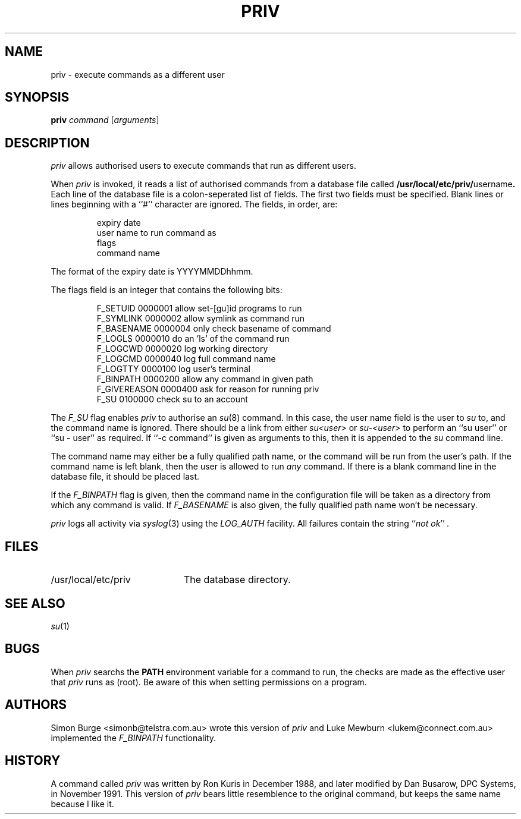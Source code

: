 .\"	$Id: priv.1,v 1.6 1997/02/04 06:41:42 lukem Exp $
.\"
.\" Copyright (c) 1996 Telstra Corporation Limited. All rights reserved.
.\" Author: Simon Burge <simonb@telstra.com.au>
.\" Man page converted to mandoc.old by Luke Mewburn <lukem@telstra.com.au>
.\"
.\" Redistribution and use in source and binary forms, with or without
.\" modification, are permitted provided that the following conditions
.\" are met:
.\" 1. Redistributions of source code must retain the above copyright
.\"    notice, this list of conditions and the following disclaimer.
.\" 2. Redistributions in binary form must reproduce the above copyright
.\"    notice, this list of conditions and the following disclaimer in the
.\"    documentation and/or other materials provided with the distribution.
.\" 3. All advertising materials mentioning features or use of this software
.\"    must display the following acknowledgement:
.\"	This product includes software developed by Simon Burge, Telstra Corp.
.\" 4. The name of the author may not be used to endorse or promote products
.\"    derived from this software without specific prior written permission.
.\"
.\" THIS SOFTWARE IS PROVIDED BY THE AUTHOR ``AS IS'' AND ANY EXPRESS OR
.\" IMPLIED WARRANTIES, INCLUDING, BUT NOT LIMITED TO, THE IMPLIED WARRANTIES
.\" OF MERCHANTABILITY AND FITNESS FOR A PARTICULAR PURPOSE ARE DISCLAIMED.
.\" IN NO EVENT SHALL THE AUTHOR BE LIABLE FOR ANY DIRECT, INDIRECT,
.\" INCIDENTAL, SPECIAL, EXEMPLARY, OR CONSEQUENTIAL DAMAGES (INCLUDING,
.\" BUT NOT LIMITED TO, PROCUREMENT OF SUBSTITUTE GOODS OR SERVICES;
.\" LOSS OF USE, DATA, OR PROFITS; OR BUSINESS INTERRUPTION) HOWEVER CAUSED
.\" AND ON ANY THEORY OF LIABILITY, WHETHER IN CONTRACT, STRICT LIABILITY,
.\" OR TORT (INCLUDING NEGLIGENCE OR OTHERWISE) ARISING IN ANY WAY
.\" OUT OF THE USE OF THIS SOFTWARE, EVEN IF ADVISED OF THE POSSIBILITY OF
.\"
.TH PRIV 1 "January 29 1997"
.SH NAME
priv \- execute commands as a different user
.SH SYNOPSIS
.B priv
.I command
.RI [ arguments\c
]
.SH DESCRIPTION
.I priv
allows authorised users to execute commands that run as different
users.
.PP
When
.I priv
is invoked, it reads a list of authorised commands from a database
file called
.B /usr/local/etc/priv/\fRusername\fP.
Each line of the database file is a colon-seperated list of fields.
The first two fields must be specified.
Blank lines or lines beginning with a ``#'' character are ignored.
The fields, in order, are:
.PP
.PD 0
.IP
expiry date
.IP
user name to run command as
.IP
flags
.IP
command name
.PD
.PP
The format of the expiry date is YYYYMMDDhhmm.
.PP
The flags field is an integer that contains the following bits:
.PP
.PD 0
.IP
F_SETUID     0000001  allow set-[gu]id programs to run
.IP
F_SYMLINK    0000002  allow symlink as command run
.IP
F_BASENAME   0000004  only check basename of command
.IP
F_LOGLS      0000010  do an 'ls' of the command run
.IP
F_LOGCWD     0000020  log working directory
.IP
F_LOGCMD     0000040  log full command name
.IP
F_LOGTTY     0000100  log user's terminal
.IP
F_BINPATH    0000200  allow any command in given path
.IP
F_GIVEREASON 0000400  ask for reason for running priv
.IP
F_SU         0100000  check su to an account
.PD
.PP
The
.I F_SU
flag enables
.I priv
to authorise an
.IR "su" (8)
command.
In this case, the user name field is the user to
.I su
to, and the command name is ignored.
There should be a link from either
.I su<user>
or
.I su-<user>
to perform an ``su user'' or ``su - user'' as required.
If ``-c command'' is given as arguments to this, then it
is appended to the
.I su
command line.
.PP
The command name may either be a fully qualified path name, or the
command will be run from the user's path.
If the command name is left blank, then the user is allowed to run
.I any
command.
If there is a blank command line in the database file, it should
be placed last.
.PP
If the
.I F_BINPATH
flag is given, then the command name in the configuration file will
be taken as a directory from which any command is valid. If
.I F_BASENAME
is also given, the fully qualified path name won't be necessary.
.PP
.I priv
logs all activity via
.IR "syslog" (3)
using the
.I LOG_AUTH
facility.
All failures contain the string
.I \fR``\fPnot ok\fR''\fP .
.SH FILES
.PD 0
.TP 20
/usr/local/etc/priv
The database directory.
.PD
.SH SEE ALSO
.IR "su" (1)
.SH BUGS
When
.I priv
searchs the
.B PATH
environment variable for a command to run, the checks
are made as the effective user that
.I priv
runs as (root).
Be aware of this when setting permissions on a program.
.SH AUTHORS
Simon Burge <simonb@telstra.com.au> wrote this version
of
.I priv
and 
Luke Mewburn <lukem@connect.com.au> implemented the
.I F_BINPATH
functionality.
.SH HISTORY
A command called
.I priv
was written by Ron Kuris in December 1988, and later modified by
Dan Busarow, DPC Systems, in November 1991.
This version of
.I priv
bears little resemblence to the original command, but keeps the same
name because I like it.
